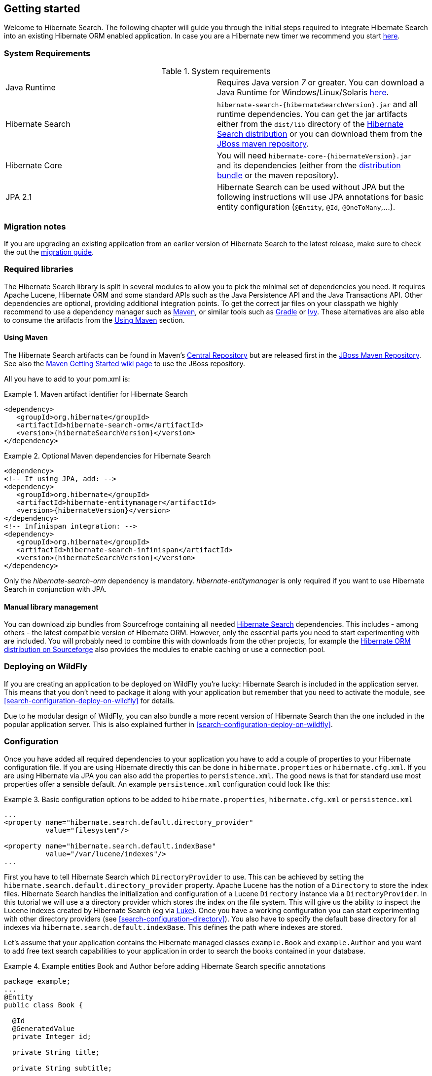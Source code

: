 [[getting-started]]
== Getting started

Welcome to Hibernate Search. The following chapter will guide you through the initial steps required
to integrate Hibernate Search into an existing Hibernate ORM enabled application. In case you are a
Hibernate new timer we recommend you start link:http://hibernate.org/quick-start.html[here].

=== System Requirements

.System requirements

|===============
|Java Runtime|Requires Java version _7_ or greater. You
            can download a Java Runtime for Windows/Linux/Solaris link:http://www.oracle.com/technetwork/java/javase/downloads/index.html[here].
|Hibernate Search| `hibernate-search-{hibernateSearchVersion}.jar` and all
            runtime dependencies. You can get the jar artifacts either from
            the `dist/lib` directory of the link:http://sourceforge.net/projects/hibernate/files/hibernate-search/[Hibernate Search distribution] or you can download them from the
            link:http://repository.jboss.org/nexus/content/groups/public-jboss/org/hibernate/[JBoss maven repository].
|Hibernate Core|You will need
            `hibernate-core-{hibernateVersion}.jar` and its
            dependencies (either from the link:http://sourceforge.net/projects/hibernate/files/hibernate4/[distribution bundle] or the maven repository).
|JPA 2.1|Hibernate Search can be used without JPA but the following instructions will use JPA annotations for basic
            entity configuration (`@Entity`, `@Id`, `@OneToMany`,...).
|===============

=== Migration notes

If you are upgrading an existing application from an earlier version of Hibernate Search to the latest release,
make sure to check the out the http://hibernate.org/search/documentation/migrate/5.0/[migration guide].

=== Required libraries

The Hibernate Search library is split in several modules to allow you to pick the minimal set of
dependencies you need.
It requires Apache Lucene, Hibernate ORM and some standard APIs such as the Java Persistence API
and the Java Transactions API. Other dependencies are optional, providing additional integration
points.
To get the correct jar files on your classpath we highly recommend to use a dependency manager such
as http://maven.apache.org/[Maven], or similar tools such as http://www.gradle.org/[Gradle] or
http://ant.apache.org/ivy/[Ivy].
These alternatives are also able to consume the artifacts from the <<search-download-via-maven>> section.


[[search-download-via-maven]]
==== Using Maven

The Hibernate Search artifacts can be found in Maven's http://central.sonatype.org/[Central Repository]
but are released first in the http://repository.jboss.org/nexus/content/groups/public-jboss/[JBoss Maven Repository].
See also the https://community.jboss.org/wiki/MavenGettingStarted-Users[Maven Getting Started wiki page] to use
the JBoss repository.

All you have to add to your pom.xml is:

.Maven artifact identifier for Hibernate Search
====
[source, XML]
[subs="verbatim,attributes"]
----
<dependency>
   <groupId>org.hibernate</groupId>
   <artifactId>hibernate-search-orm</artifactId>
   <version>{hibernateSearchVersion}</version>
</dependency>
----
====

.Optional Maven dependencies for Hibernate Search
====
[source, XML]
[subs="verbatim,attributes"]
<dependency>
<!-- If using JPA, add: -->
<dependency>
   <groupId>org.hibernate</groupId>
   <artifactId>hibernate-entitymanager</artifactId>
   <version>{hibernateVersion}</version>
</dependency>
<!-- Infinispan integration: -->
<dependency>
   <groupId>org.hibernate</groupId>
   <artifactId>hibernate-search-infinispan</artifactId>
   <version>{hibernateSearchVersion}</version>
</dependency>
====

Only the _hibernate-search-orm_ dependency is mandatory. _hibernate-entitymanager_ is only required
if you want to use Hibernate Search in conjunction with JPA.

==== Manual library management

You can download zip bundles from Sourcefroge containing all needed
http://sourceforge.net/projects/hibernate/files/hibernate-search/{hibernateSearchVersion}/[Hibernate Search]
dependencies. This includes - among others - the latest compatible version of Hibernate ORM. However,
only the essential parts you need to start experimenting with are included. You will probably need
to combine this with downloads from the other projects, for example the
http://sourceforge.net/projects/hibernate/files/hibernate4/{hibernateVersion}/[Hibernate ORM distribution on Sourceforge]
also provides the modules to enable caching or use a connection pool.

=== Deploying on WildFly

If you are creating an application to be deployed on WildFly you're lucky:
Hibernate Search is included in the application server.
This means that you don't need to package it along with your application but remember that you need
to activate the module, see <<search-configuration-deploy-on-wildfly>> for details.

Due to he modular design of WildFly, you can also bundle a more recent version of
Hibernate Search than the one included in the popular application server.
This is also explained further in <<search-configuration-deploy-on-wildfly>>.

=== Configuration

Once you have added all required dependencies to your application you have to add a couple of
properties to your Hibernate configuration file.
If you are using Hibernate directly this can be done in `hibernate.properties` or `hibernate.cfg.xml`.
If you are using Hibernate via JPA you can also add the properties to `persistence.xml`.
The good news is that for standard use most properties offer a sensible default.
An example `persistence.xml` configuration could look like this:

.Basic configuration options to be added to `hibernate.properties`, `hibernate.cfg.xml` or `persistence.xml`
====
[source, XML]
----
...
<property name="hibernate.search.default.directory_provider"
          value="filesystem"/>

<property name="hibernate.search.default.indexBase"
          value="/var/lucene/indexes"/>
...
----
====

First you have to tell Hibernate Search which `DirectoryProvider` to use. This can be achieved by
setting the `hibernate.search.default.directory_provider` property. Apache Lucene has the notion
of a `Directory` to store the index files. Hibernate Search handles the initialization and
configuration of a Lucene `Directory` instance via a `DirectoryProvider`. In this tutorial we will
use a a directory provider which stores the index on the file system. This will give us the ability to
inspect the Lucene indexes created by Hibernate Search (eg via
link:https://github.com/DmitryKey/luke/[Luke]). Once you have a working configuration you can start
experimenting with other directory providers (see <<search-configuration-directory>>).
You also have to specify the default base directory for all indexes via
`hibernate.search.default.indexBase`. This defines the path where indexes are stored.

Let's assume that your application contains the Hibernate managed classes `example.Book` and
`example.Author` and you want to add free text search capabilities to your application in order to
search the books contained in your database.

.Example entities Book and Author before adding Hibernate Search specific annotations
====
[source, JAVA]
----
package example;
...
@Entity
public class Book {

  @Id
  @GeneratedValue
  private Integer id;

  private String title;

  private String subtitle;

  @ManyToMany
  private Set<Author> authors = new HashSet<Author>();

  private Date publicationDate;

  public Book() {}

  // standard getters/setters follow
  ...
}
----


[source, JAVA]
----
package example;
...
@Entity
public class Author {

  @Id
  @GeneratedValue
  private Integer id;

  private String name;

  public Author() {}

  // standard getters/setters follow
  ...
}
----
====

To achieve this you have to add a few annotations to the `Book` and `Author` class. The first annotation
`@Indexed` marks `Book` as indexable. By design Hibernate Search needs to store an _untokenized_ id in
the index to ensure index uniqueness for a given entity (for now don't worry if you don't know what
_untokenized_ means, it will soon be clear).

Next you have to mark the fields you want to make searchable. Let's start with `title` and
`subtitle` and annotate both with `@Field`. The parameter `index=Index.YES` will ensure that the
text will be indexed, while `analyze=Analyze.YES` ensures that the text will be analyzed using the
default Lucene analyzer. Usually, analyzing or tokenizing means chunking a sentence into individual
words and potentially excluding common words like "a" or "the". We will talk more about analyzers a
little later on.
The third parameter we specify is `store=Store.NO`, which ensures that the actual data
will not be stored in the index.
Whether data is stored in the index or not has nothing to do with the ability to search for it.
It is not necessary to store fields in the index to allow Lucene to search for them: the benefit of
storing them is the ability to retrieve them via projections (see <<projections>>).

Without projections, Hibernate Search will per default execute a Lucene query in order to find the
database identifiers of the entities matching the query criteria and use these identifiers to
retrieve managed objects from the database. The decision for or against projection has to be made on
a case by case basis.

Note that `index=Index.YES`, `analyze=Analyze.YES` and `store=Store.NO` are the default values for
these parameters and could be omitted.

After this short look under the hood let's go back to annotating the `Book` class. Another annotation
we have not yet discussed is `@DateBridge`. This annotation is one of the built-in field bridges in
Hibernate Search. The Lucene index is mostly string based, with special support for encoding numbers.
Hibernate Search must convert the data types of the indexed fields to their respective Lucene
encoding and vice versa. A range of predefined bridges is provided for this purpose, including the
`DateBridge` which will convert a `java.util.Date` into a numeric value (a `long`) with the
specified resolution. For more details see <<section-built-in-bridges>>.

This leaves us with `@IndexedEmbedded`. This annotation is used to index associated entities
(`@ManyToMany`, `@*ToOne`, `@Embedded` and `@ElementCollection`) as part of the owning entity.
This is needed since a Lucene index document is a flat data structure which does not know anything
about object relations.
To ensure that the author names will be searchable you have to make sure that the names are indexed
as part of the book itself. On top of `@IndexedEmbedded` you will also have to mark all fields of
the associated entity you want to have included in the index with `@Indexed`.
For more details see <<search-mapping-associated>>.

These settings should be sufficient for now. For more details on entity mapping refer to
<<search-mapping-entity>>.

.Example entities after adding Hibernate Search annotations
====
[source, JAVA]
----
package example;
...
@Entity
@Indexed
public class Book {

  @Id
  @GeneratedValue
  private Integer id;

  @Field(index=Index.YES, analyze=Analyze.YES, store=Store.NO)
  private String title;

  @Field(index=Index.YES, analyze=Analyze.YES, store=Store.NO)
  private String subtitle;

  @Field(index = Index.YES, analyze=Analyze.NO, store = Store.YES)
  @DateBridge(resolution = Resolution.DAY)
  private Date publicationDate;

  @IndexedEmbedded
  @ManyToMany
  private Set<Author> authors = new HashSet<Author>();
  public Book() {
  }

  // standard getters/setters follow here
  ...
}
----

[source, JAVA]
----
@Entity
public class Author {

  @Id
  @GeneratedValue
  private Integer id;

  @Field
  private String name;

  public Author() {
  }

  // standard getters/setters follow here
  ...
}
====


=== Indexing

Hibernate Search will transparently index every entity persisted, updated or removed through
Hibernate ORM. However, you have to create an initial Lucene index for the data already present in
your database. Once you have added the above properties and annotations it is time to trigger an
initial batch index of your books. You can achieve this by using one of the following code snippets
(see also <<search-batchindex>>):

.Using Hibernate Session to index data
====
[source, JAVA]
----
FullTextSession fullTextSession = Search.getFullTextSession(session);
fullTextSession.createIndexer().startAndWait();
----
====

.Using JPA to index data
====
[source, JAVA]
----
EntityManager em = entityManagerFactory.createEntityManager();
FullTextEntityManager fullTextEntityManager = Search.getFullTextEntityManager(em);
fullTextEntityManager.createIndexer().startAndWait();
----
====

After executing the above code, you should be able to see a Lucene index under `/var/lucene/indexes/example.Book`
(or based on a different path depending how you configured the property `hibernate.search.default.directory_provider`).

Go ahead an inspect this index with link:https://github.com/DmitryKey/luke/[Luke]:
it will help you to understand how Hibernate Search works.

=== Searching

Now it is time to execute a first search. The general approach is to create a Lucene query, either
via the Lucene API (<<search-query-lucene-api>>) or via the Hibernate Search query DSL
(<<search-query-querydsl>>), and then wrap this query into a `org.hibernate.Query` in order to get all the
functionality one is used to from the Hibernate API. The following code will prepare a query against
the indexed fields, execute it and return a list of `Book` instances.

.Using Hibernate Session to create and execute a search
====
[source, JAVA]
----
FullTextSession fullTextSession = Search.getFullTextSession(session);
Transaction tx = fullTextSession.beginTransaction();

// create native Lucene query unsing the query DSL
// alternatively you can write the Lucene query using the Lucene query parser
// or the Lucene programmatic API. The Hibernate Search DSL is recommended though
QueryBuilder qb = fullTextSession.getSearchFactory()
  .buildQueryBuilder().forEntity(Book.class).get();
org.apache.lucene.search.Query query = qb
  .keyword()
  .onFields("title", "subtitle", "authors.name")
  .matching("Java rocks!")
  .createQuery();

// wrap Lucene query in a org.hibernate.Query
org.hibernate.Query hibQuery =
    fullTextSession.createFullTextQuery(query, Book.class);

// execute search
List result = hibQuery.list();

tx.commit();
session.close();
----
====

.Using JPA to create and execute a search
====
[source, JAVA]
----
EntityManager em = entityManagerFactory.createEntityManager();
FullTextEntityManager fullTextEntityManager =
    org.hibernate.search.jpa.Search.getFullTextEntityManager(em);
em.getTransaction().begin();

// create native Lucene query unsing the query DSL
// alternatively you can write the Lucene query using the Lucene query parser
// or the Lucene programmatic API. The Hibernate Search DSL is recommended though
QueryBuilder qb = fullTextEntityManager.getSearchFactory()
    .buildQueryBuilder().forEntity(Book.class).get();
org.apache.lucene.search.Query query = qb
  .keyword()
  .onFields("title", "subtitle", "authors.name")
  .matching("Java rocks!")
  .createQuery();

// wrap Lucene query in a javax.persistence.Query
javax.persistence.Query persistenceQuery =
    fullTextEntityManager.createFullTextQuery(query, Book.class);

// execute search
List result = persistenceQuery.getResultList();

em.getTransaction().commit();
em.close();
----
====


=== Analyzer

Let's make things a little more interesting now. Assume that one of your indexed book entities has
the title "Refactoring: Improving the Design of Existing Code" and you want to get hits for all of
the following queries: "refactor", "refactors", "refactored" and "refactoring". In Lucene this can
be achieved by choosing an analyzer class which applies word stemming during the indexing *as well
as* the search process. Hibernate Search offers several ways to configure the analyzer to be used
(see <<analyzer>>):

* Setting the `hibernate.search.analyzer` property in the configuration file.
The specified class will then be the default analyzer.
* Setting the `@Analyzer` annotation at the entity level.
* Setting the `@Analyzer` annotation at the field level.

When using the `@Analyzer` annotation one can either specify the fully qualified classname of the
analyzer to use or one can refer to an analyzer definition defined by the `@AnalyzerDef` annotation.
In the latter case the analyzer framework with its factories approach is utilized.

To find out more about the factory classes available
you can either browse the Lucene JavaDoc or read the corresponding section on the
link:http://wiki.apache.org/solr/AnalyzersTokenizersTokenFilters[Solr Wiki].

You can use  `@AnalyzerDef` or `@AnalyzerDefs` on any:
*`@Indexed` entity regardless of where the analyzer is applied to;
* parent class of an `@Indexed` entity;
* package-info.java containing an `@Indexed` entity.

This implies that analyzer definitions are global and their names must be unique.

[NOTE]
====
Why the reference to the Apache Solr wiki?

Apache Solr was historically an indepedent sister project of Apache Lucene and the analyzer factory
framework was originally created in Solr.
Since then the Apache Lucene and Solr projects have merged, but the
documentation for these additional analyzers can still be found in the Solr Wiki. You might find
other documentation referring to the "Solr Analyzer Framework" - just remember you don't need to
depend on Apache Solr anymore to use it. The required classes are part of the core Lucene
distribution.
====

In the example below a `StandardTokenizerFactory` is used followed by two filter factories,
`LowerCaseFilterFactory` and `SnowballPorterFilterFactory`. The standard tokenizer splits words at
punctuation characters and hyphens while keeping email addresses and internet hostnames intact. It
is a good general purpose tokenizer. The lowercase filter lowercases the letters in each token
whereas the snowball filter finally applies language specific stemming.

Generally, when using the Analyzer Framework you have to start with a tokenizer followed by an
arbitrary number of filters.


.Using `@AnalyzerDef` and the Analyzer Framework to define and use an analyzer
====
[source, JAVA]
----
@Entity
@Indexed
@AnalyzerDef(name = "customanalyzer",
  tokenizer = @TokenizerDef(factory = StandardTokenizerFactory.class),
  filters = {
    @TokenFilterDef(factory = LowerCaseFilterFactory.class),
    @TokenFilterDef(factory = SnowballPorterFilterFactory.class, params = {
      @Parameter(name = "language", value = "English")
    })
  })
public class Book {

  @Id
  @GeneratedValue
  @DocumentId
  private Integer id;

  @Field
  @Analyzer(definition = "customanalyzer")
  private String title;

  @Field
  @Analyzer(definition = "customanalyzer")
  private String subtitle;

  @IndexedEmbedded
  @ManyToMany
  private Set<Author> authors = new HashSet<Author>();

  @Field(index = Index.YES, analyze = Analyze.NO, store = Store.YES)
  @DateBridge(resolution = Resolution.DAY)
  private Date publicationDate;

  public Book() {
  }

  // standard getters/setters follow here
  ...
}
====

Using `@AnalyzerDef` only defines an Analyzer, you still have to apply it to entities and or
properties using `@Analyzer`. Like in the above example the `customanalyzer` is defined but not
applied on the entity: it's applied on the `title` and `subtitle` properties only. An analyzer
definition is global, so you can define it on any entity and reuse the definition on other entities.

=== What's next

The above paragraphs helped you getting an overview of Hibernate Search. The next step after this
tutorial is to get more familiar with the overall architecture of Hibernate Search
(<<search-architecture>>) and explore the basic features in more detail. Two topics which were only briefly
touched in this tutorial were analyzer configuration (<<analyzer>>) and field bridges
(<<search-mapping-bridge>>). Both are important features required for more fine-grained indexing. More
advanced topics cover clustering (<<jms-backend>>, <<infinispan-directories>>) and large index
handling (<<advanced-features-sharding>>).
